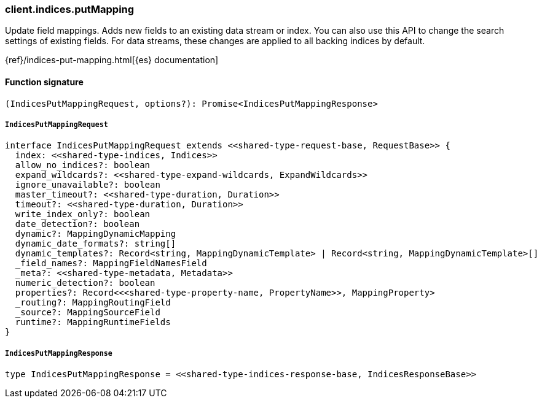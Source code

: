 [[reference-indices-put_mapping]]

////////
===========================================================================================================================
||                                                                                                                       ||
||                                                                                                                       ||
||                                                                                                                       ||
||        ██████╗ ███████╗ █████╗ ██████╗ ███╗   ███╗███████╗                                                            ||
||        ██╔══██╗██╔════╝██╔══██╗██╔══██╗████╗ ████║██╔════╝                                                            ||
||        ██████╔╝█████╗  ███████║██║  ██║██╔████╔██║█████╗                                                              ||
||        ██╔══██╗██╔══╝  ██╔══██║██║  ██║██║╚██╔╝██║██╔══╝                                                              ||
||        ██║  ██║███████╗██║  ██║██████╔╝██║ ╚═╝ ██║███████╗                                                            ||
||        ╚═╝  ╚═╝╚══════╝╚═╝  ╚═╝╚═════╝ ╚═╝     ╚═╝╚══════╝                                                            ||
||                                                                                                                       ||
||                                                                                                                       ||
||    This file is autogenerated, DO NOT send pull requests that changes this file directly.                             ||
||    You should update the script that does the generation, which can be found in:                                      ||
||    https://github.com/elastic/elastic-client-generator-js                                                             ||
||                                                                                                                       ||
||    You can run the script with the following command:                                                                 ||
||       npm run elasticsearch -- --version <version>                                                                    ||
||                                                                                                                       ||
||                                                                                                                       ||
||                                                                                                                       ||
===========================================================================================================================
////////

[discrete]
=== client.indices.putMapping

Update field mappings. Adds new fields to an existing data stream or index. You can also use this API to change the search settings of existing fields. For data streams, these changes are applied to all backing indices by default.

{ref}/indices-put-mapping.html[{es} documentation]

[discrete]
==== Function signature

[source,ts]
----
(IndicesPutMappingRequest, options?): Promise<IndicesPutMappingResponse>
----

[discrete]
===== `IndicesPutMappingRequest`

[source,ts]
----
interface IndicesPutMappingRequest extends <<shared-type-request-base, RequestBase>> {
  index: <<shared-type-indices, Indices>>
  allow_no_indices?: boolean
  expand_wildcards?: <<shared-type-expand-wildcards, ExpandWildcards>>
  ignore_unavailable?: boolean
  master_timeout?: <<shared-type-duration, Duration>>
  timeout?: <<shared-type-duration, Duration>>
  write_index_only?: boolean
  date_detection?: boolean
  dynamic?: MappingDynamicMapping
  dynamic_date_formats?: string[]
  dynamic_templates?: Record<string, MappingDynamicTemplate> | Record<string, MappingDynamicTemplate>[]
  _field_names?: MappingFieldNamesField
  _meta?: <<shared-type-metadata, Metadata>>
  numeric_detection?: boolean
  properties?: Record<<<shared-type-property-name, PropertyName>>, MappingProperty>
  _routing?: MappingRoutingField
  _source?: MappingSourceField
  runtime?: MappingRuntimeFields
}
----

[discrete]
===== `IndicesPutMappingResponse`

[source,ts]
----
type IndicesPutMappingResponse = <<shared-type-indices-response-base, IndicesResponseBase>>
----

